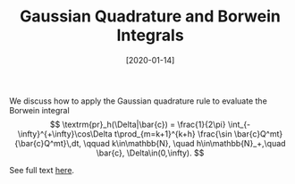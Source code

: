 #+TITLE: Gaussian Quadrature and Borwein Integrals
#+DATE: [2020-01-14]
#+FILETAGS: math

We discuss how to apply the Gaussian quadrature rule to evaluate the
Borwein integral $$ \textrm{pr}_h(\Delta|\bar{c}) = \frac{1}{2\pi}
\int_{-\infty}^{+\infty}\cos\Delta t\prod_{m=k+1}^{k+h} \frac{\sin
\bar{c}Q^mt}{\bar{c}Q^mt}\,dt, \qquad k\in\mathbb{N}, \quad
h\in\mathbb{N}_+,\quad \bar{c}, \Delta\in(0,\infty). $$

See full text [[./fourier-transform-of-sinc.pdf][here]].

